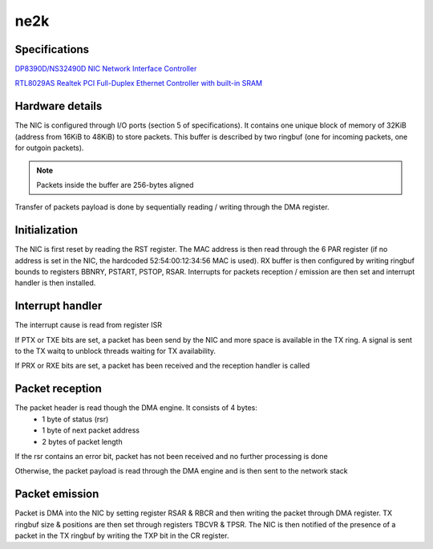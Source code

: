 ====
ne2k
====


Specifications
==============

`DP8390D/NS32490D NIC Network Interface Controller <https://web.archive.org/web/20010612150713/http://www.national.com/ds/DP/DP8390D.pdf>`_

`RTL8029AS Realtek PCI Full-Duplex Ethernet Controller with built-in SRAM <https://realtek.info/pdf/rtl8029as.pdf>`_


Hardware details
================

The NIC is configured through I/O ports (section 5 of specifications).
It contains one unique block of memory of 32KiB (address from 16KiB to 48KiB) to store packets.
This buffer is described by two ringbuf (one for incoming packets, one for outgoin packets).

.. note::
    Packets inside the buffer are 256-bytes aligned

Transfer of packets payload is done by sequentially reading / writing through the DMA register.

Initialization
==============

The NIC is first reset by reading the RST register.
The MAC address is then read through the 6 PAR register (if no address is set in the NIC, the hardcoded 52:54:00:12:34:56 MAC is used).
RX buffer is then configured by writing ringbuf bounds to registers BBNRY, PSTART, PSTOP, RSAR.
Interrupts for packets reception / emission are then set and interrupt handler is then installed.

Interrupt handler
=================

The interrupt cause is read from register ISR

If PTX or TXE bits are set, a packet has been send by the NIC and more space is available in the TX ring. A signal is sent to the TX waitq to unblock threads waiting for TX availability.

If PRX or RXE bits are set, a packet has been received and the reception handler is called

Packet reception
================

The packet header is read though the DMA engine. It consists of 4 bytes:
 - 1 byte of status (rsr)
 - 1 byte of next packet address
 - 2 bytes of packet length

If the rsr contains an error bit, packet has not been received and no further processing is done

Otherwise, the packet payload is read through the DMA engine and is then sent to the network stack

Packet emission
===============

Packet is DMA into the NIC by setting register RSAR & RBCR and then writing the packet through DMA register.
TX ringbuf size & positions are then set through registers TBCVR & TPSR.
The NIC is then notified of the presence of a packet in the TX ringbuf by writing the TXP bit in the CR register.
